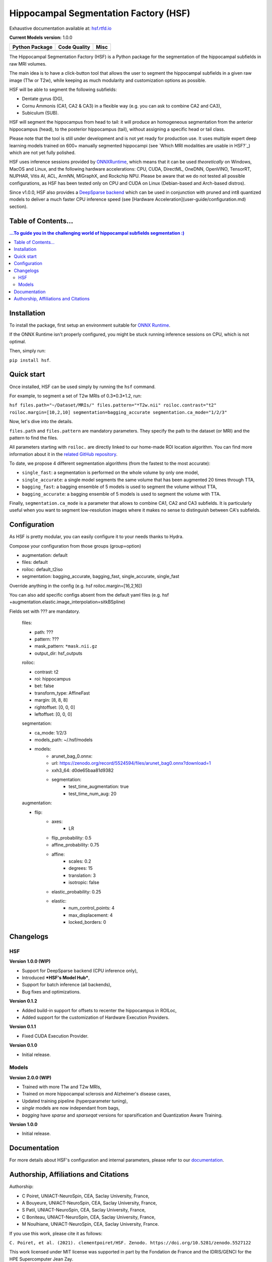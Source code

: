 ======================================
Hippocampal Segmentation Factory (HSF)
======================================

Exhaustive documentation available at: `hsf.rtfd.io <https://hsf.rtfd.io/>`_

**Current Models version:** 1.0.0

.. list-table::
    :header-rows: 1

    * - Python Package
      - Code Quality
      - Misc
    * - .. image:: https://github.com/clementpoiret/HSF/actions/workflows/python-app.yml/badge.svg?branch=master
        .. image:: https://badge.fury.io/py/hsf.svg
           :target: https://badge.fury.io/py/hsf
        .. image:: https://img.shields.io/pypi/dm/hsf
           :alt: PyPI - Downloads
      - .. image:: https://app.codacy.com/project/badge/Grade/cf02d1f84739401ba695e24f333c23b7
           :target: https://www.codacy.com/gh/clementpoiret/HSF/dashboard?utm_source=github.com&amp;utm_medium=referral&amp;utm_content=clementpoiret/HSF&amp;utm_campaign=Badge_Grade
        .. image:: https://app.codacy.com/project/badge/Coverage/cf02d1f84739401ba695e24f333c23b7
           :target: https://www.codacy.com/gh/clementpoiret/HSF/dashboard?utm_source=github.com&amp;utm_medium=referral&amp;utm_content=clementpoiret/HSF&amp;utm_campaign=Badge_Grade
        .. image:: https://api.codeclimate.com/v1/badges/e0bf481dcbf3eecebefd/maintainability
           :target: https://codeclimate.com/github/clementpoiret/HSF/maintainability
           :alt: Maintainability
      - .. image:: https://readthedocs.org/projects/hsf/badge/?version=latest
           :target: https://hsf.readthedocs.io/en/latest/?badge=latest
           :alt: Documentation Status
        .. image:: https://zenodo.org/badge/DOI/10.5281/zenodo.5527122.svg
           :target: https://doi.org/10.5281/zenodo.5527122


The Hippocampal Segmentation Factory (HSF) is a Python package for
the segmentation of the hippocampal subfields in raw MRI volumes.

.. image:: https://raw.githubusercontent.com/clementpoiret/HSF/master/docs/resources/header.svg

The main idea is to have a click-button tool that allows the user to
segment the hippocampal subfields in a given raw image (T1w or T2w), while keeping
as much modularity and customization options as possible.

HSF will be able to segment the following subfields:

- Dentate gyrus (DG),
- Cornu Ammonis (CA1, CA2 & CA3) in a flexible way (e.g. you can ask to combine CA2 and CA3),
- Subiculum (SUB).

HSF will segment the hippocampus from head to tail: it will produce
an homogeneous segmentation from the anterior hippocampus (head), to
the posterior hippocampus (tail), without assigning a specific head
or tail class.

Please note that the tool is still under development and is not yet
ready for production use. It uses multiple expert deep learning models
trained on 600+ manually segmented hippocampi (see `Which MRI modalities are usable in HSF?`_)
which are not yet fully polished.

HSF uses inference sessions provided by `ONNXRuntime <https://onnxruntime.ai>`_,
which means that it can be used *theoretically* on Windows, MacOS and Linux,
and the following hardware accelerations: CPU, CUDA, DirectML, OneDNN,
OpenVINO, TensorRT, NUPHAR, Vitis AI, ACL, ArmNN, MIGraphX, and Rockchip NPU.
Please be aware that we do not tested all possible configurations, as HSF
has been tested only on CPU and CUDA on Linux (Debian-based and Arch-based distros).

Since v1.0.0, HSF also provides a `DeepSparse backend <https://neuralmagic.com/technology/>`_
which can be used in conjunction with pruned and int8 quantized models
to deliver a much faster CPU inference speed (see [Hardware Acceleration](user-guide/configuration.md)
section).


Table of Contents...
====================

.. contents:: ...To guide you in the challenging world of hippocampal subfields segmentation :)


Installation
============

To install the package, first setup an environment suitable for `ONNX Runtime <https://onnxruntime.ai>`_.

If the ONNX Runtime isn't properly configured, you might be stuck running inference sessions on CPU, which is not optimal.

Then, simply run:

``pip install hsf``.


Quick start
===========

Once installed, HSF can be used simply by running the ``hsf`` command.

For example, to segment a set of T2w MRIs of 0.3*0.3*1.2, run:

``hsf files.path="~/Dataset/MRIs/" files.pattern="*T2w.nii" roiloc.contrast="t2" roiloc.margin=[10,2,10] segmentation=bagging_accurate segmentation.ca_mode="1/2/3"``

Now, let's dive into the details.

``files.path`` and ``files.pattern`` are mandatory parameters.
They specify the path to the dataset (or MRI) and the pattern to find the files.

All parameters starting with ``roiloc.`` are directly linked to our home-made ROI location algorithm.
You can find more information about it in the `related GitHub repository <https://github.com/clementpoiret/ROILoc>`_.

To date, we propose 4 different segmentation algorithms (from the fastest to the most accurate):

- ``single_fast``: a segmentation is performed on the whole volume by only one model,
- ``single_accurate``: a single model segments the same volume that has been augmented 20 times through TTA,
- ``bagging_fast``: a bagging ensemble of 5 models is used to segment the volume without TTA,
- ``bagging_accurate``: a bagging ensemble of 5 models is used to segment the volume with TTA.

Finally, ``segmentation.ca_mode`` is a parameter that allows to combine CA1, CA2 and CA3 subfields.
It is particularly useful when you want to segment low-resolution images where it makes no sense to
distinguish between CA's subfields.


Configuration
=============

As HSF is pretty modular, you can easily configure it to your needs thanks to Hydra.

Compose your configuration from those groups (group=option)

* augmentation: default
* files: default
* roiloc: default_t2iso
* segmentation: bagging_accurate, bagging_fast, single_accurate, single_fast

Override anything in the config (e.g. hsf roiloc.margin=[16,2,16])

You can also add specific configs absent from the default yaml files
(e.g. hsf +augmentation.elastic.image_interpolation=sitkBSpline)

Fields set with ??? are mandatory.

   files:

   * path: ???
   * pattern: ???
   * mask_pattern: ``*mask.nii.gz``
   * output_dir: hsf_outputs

   roiloc:

   * contrast: t2
   * roi: hippocampus
   * bet: false
   * transform_type: AffineFast
   * margin: [8, 8, 8]
   * rightoffset: [0, 0, 0]
   * leftoffset: [0, 0, 0]

   segmentation:

   * ca_mode: 1/2/3
   * models_path: ~/.hsf/models
   * models:
      *  arunet_bag_0.onnx:
      *  url: https://zenodo.org/record/5524594/files/arunet_bag0.onnx?download=1
      *  xxh3_64: d0de65baa81d9382
      * segmentation:
         * test_time_augmentation: true
         * test_time_num_aug: 20

   augmentation:

   * flip:
      * axes:
         * LR
      * flip_probability: 0.5
      * affine_probability: 0.75
      * affine:
         * scales: 0.2
         * degrees: 15
         * translation: 3
         * isotropic: false
      * elastic_probability: 0.25
      * elastic:
         * num_control_points: 4
         * max_displacement: 4
         * locked_borders: 0


Changelogs
==========

HSF
---

**Version 1.0.0 (WIP)**

* Support for DeepSparse backend (CPU inference only),
* Introduced ***HSF's Model Hub***,
* Support for batch inference (all backends),
* Bug fixes and optimizations.

**Version 0.1.2**

* Added build-in support for offsets to recenter the hippocampus in ROILoc,
* Added support for the customization of Hardware Execution Providers.

**Version 0.1.1**

* Fixed CUDA Execution Provider.

**Version 0.1.0**

* Initial release.


Models
------

**Version 2.0.0 (WIP)**

* Trained with more T1w and T2w MRIs,
* Trained on more hippocampal sclerosis and Alzheimer's disease cases,
* Updated training pipeline (hyperparameter tuning),
* `single` models are now independant from bags,
* `bagging` have `sparse` and `sparseqat` versions for sparsification and Quantization Aware Training.

**Version 1.0.0**

* Initial release.


Documentation
==========================

For more details about HSF's configuration and internal parameters, please refer to
our `documentation <https://hsf.rtfd.io/>`_.


Authorship, Affiliations and Citations
======================================

Authorship:

* C Poiret, UNIACT-NeuroSpin, CEA, Saclay University, France,
* A Bouyeure, UNIACT-NeuroSpin, CEA, Saclay University, France,
* S Patil, UNIACT-NeuroSpin, CEA, Saclay University, France,
* C Boniteau, UNIACT-NeuroSpin, CEA, Saclay University, France,
* M Noulhiane, UNIACT-NeuroSpin, CEA, Saclay University, France.

If you use this work, please cite it as follows:

``C. Poiret, et al. (2021). clementpoiret/HSF. Zenodo. https://doi.org/10.5281/zenodo.5527122``

This work licensed under MIT license was supported in part by the Fondation de France and the IDRIS/GENCI for the HPE Supercomputer Jean Zay.
